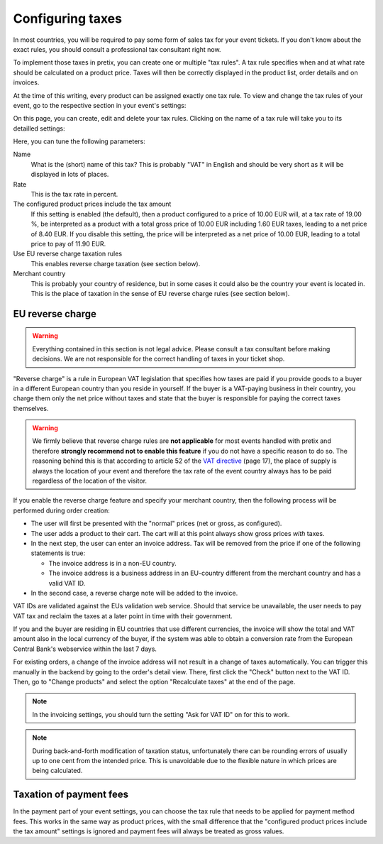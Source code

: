Configuring taxes
=================

In most countries, you will be required to pay some form of sales tax for your event tickets. If you don't know about
the exact rules, you should consult a professional tax consultant right now.

To implement those taxes in pretix, you can create one or multiple "tax rules". A tax rule specifies when and at what
rate should be calculated on a product price. Taxes will then be correctly displayed in the product list, order
details and on invoices.

At the time of this writing, every product can be assigned exactly one tax rule. To view and change the tax rules of
your event, go to the respective section in your event's settings:

.. thumbnail:: ../../screens/event/tax_list.png
   :align: center
   :class: screenshot

On this page, you can create, edit and delete your tax rules. Clicking on the name of a tax rule will take you to its
detailled settings:

.. thumbnail:: ../../screens/event/tax_detail.png
   :align: center
   :class: screenshot

Here, you can tune the following parameters:

Name
    What is the (short) name of this tax? This is probably "VAT" in English and should be very short as it will be
    displayed in lots of places.

Rate
    This is the tax rate in percent.

The configured product prices include the tax amount
    If this setting is enabled (the default), then a product configured to a price of 10.00 EUR will, at a tax rate of
    19.00 %, be interpreted as a product with a total gross price of 10.00 EUR including 1.60 EUR taxes, leading to a
    net price of 8.40 EUR. If you disable this setting, the price will be interpreted as a net price of 10.00 EUR,
    leading to a total price to pay of 11.90 EUR.

Use EU reverse charge taxation rules
    This enables reverse charge taxation (see section below).

Merchant country
    This is probably your country of residence, but in some cases it could also be the country your event is
    located in. This is the place of taxation in the sense of EU reverse charge rules (see section below).

EU reverse charge
-----------------

.. warning:: Everything contained in this section is not legal advice. Please consult a tax consultant
             before making decisions. We are not responsible for the correct handling of taxes in your
             ticket shop.

"Reverse charge" is a rule in European VAT legislation that specifies how taxes are paid
if you provide goods to a buyer in a different European country than you reside in yourself.
If the buyer is a VAT-paying business in their country, you charge them only the net price without
taxes and state that the buyer is responsible for paying the correct taxes themselves.

.. warning:: We firmly believe that reverse charge rules are **not applicable** for most events handled
             with pretix and therefore **strongly recommend not to enable this feature** if you do not have
             a specific reason to do so. The reasoning behind this is that according to article 52 of the
             `VAT directive`_ (page 17), the place of supply is always the location of your event and
             therefore the tax rate of the event country always has to be paid regardless of the location
             of the visitor.

If you enable the reverse charge feature and specify your merchant country, then the following process
will be performed during order creation:

* The user will first be presented with the "normal" prices (net or gross, as configured).

* The user adds a product to their cart. The cart will at this point always show gross prices *with*
  taxes.

* In the next step, the user can enter an invoice address. Tax will be removed from the price if one of the
  following statements is true:

  * The invoice address is in a non-EU country.

  * The invoice address is a business address in an EU-country different from the merchant country and has a valid VAT ID.

* In the second case, a reverse charge note will be added to the invoice.

VAT IDs are validated against the EUs validation web service. Should that service be unavailable, the user
needs to pay VAT tax and reclaim the taxes at a later point in time with their government.

If you and the buyer are residing in EU countries that use different currencies, the invoice will show
the total and VAT amount also in the local currency of the buyer, if the system was able to obtain a
conversion rate from the European Central Bank's webservice within the last 7 days.

For existing orders, a change of the invoice address will not result in a change of taxes automatically.
You can trigger this manually in the backend by going to the order's detail view. There, first click
the "Check" button next to the VAT ID. Then, go to "Change products" and select the option "Recalculate
taxes" at the end of the page.

.. note:: In the invoicing settings, you should turn the setting "Ask for VAT ID" on for this to work.

.. note:: During back-and-forth modification of taxation status, unfortunately there can be rounding
          errors of usually up to one cent from the intended price. This is unavoidable due to the
          flexible nature in which prices are being calculated.

Taxation of payment fees
------------------------

In the payment part of your event settings, you can choose the tax rule that needs to be applied for
payment method fees. This works in the same way as product prices, with the small difference that the
"configured product prices include the tax amount" settings is ignored and payment fees will always be
treated as gross values.

.. _VAT directive: http://eur-lex.europa.eu/legal-content/EN/TXT/PDF/?uri=CELEX:32006L0112&from=EN
